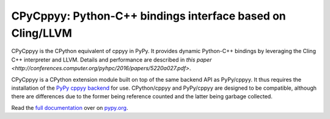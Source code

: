 .. -*- mode: rst -*-

CPyCppyy: Python-C++ bindings interface based on Cling/LLVM
===========================================================

CPyCppyy is the CPython equivalent of cppyy in PyPy.
It provides dynamic Python-C++ bindings by leveraging the Cling C++
interpreter and LLVM.
Details and performance are described in
`this paper <http://conferences.computer.org/pyhpc/2016/papers/5220a027.pdf>`.

CPyCppyy is a CPython extension module built on top of the same backend API
as PyPy/cppyy.
It thus requires the installation of the
`PyPy cppyy backend <https://pypi.python.org/pypi/PyPy-cppyy-backend/>`_
for use.
CPython/cppyy and PyPy/cppyy are designed to be compatible, although there
are differences due to the former being reference counted and the latter
being garbage collected.

Read the `full documentation <http://doc.pypy.org/en/latest/cppyy.html>`_
over on `pypy.org <http://pypy.org>`_.
